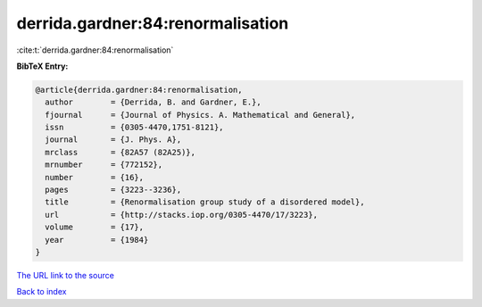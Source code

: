 derrida.gardner:84:renormalisation
==================================

:cite:t:`derrida.gardner:84:renormalisation`

**BibTeX Entry:**

.. code-block:: bibtex

   @article{derrida.gardner:84:renormalisation,
     author        = {Derrida, B. and Gardner, E.},
     fjournal      = {Journal of Physics. A. Mathematical and General},
     issn          = {0305-4470,1751-8121},
     journal       = {J. Phys. A},
     mrclass       = {82A57 (82A25)},
     mrnumber      = {772152},
     number        = {16},
     pages         = {3223--3236},
     title         = {Renormalisation group study of a disordered model},
     url           = {http://stacks.iop.org/0305-4470/17/3223},
     volume        = {17},
     year          = {1984}
   }

`The URL link to the source <http://stacks.iop.org/0305-4470/17/3223>`__


`Back to index <../By-Cite-Keys.html>`__
